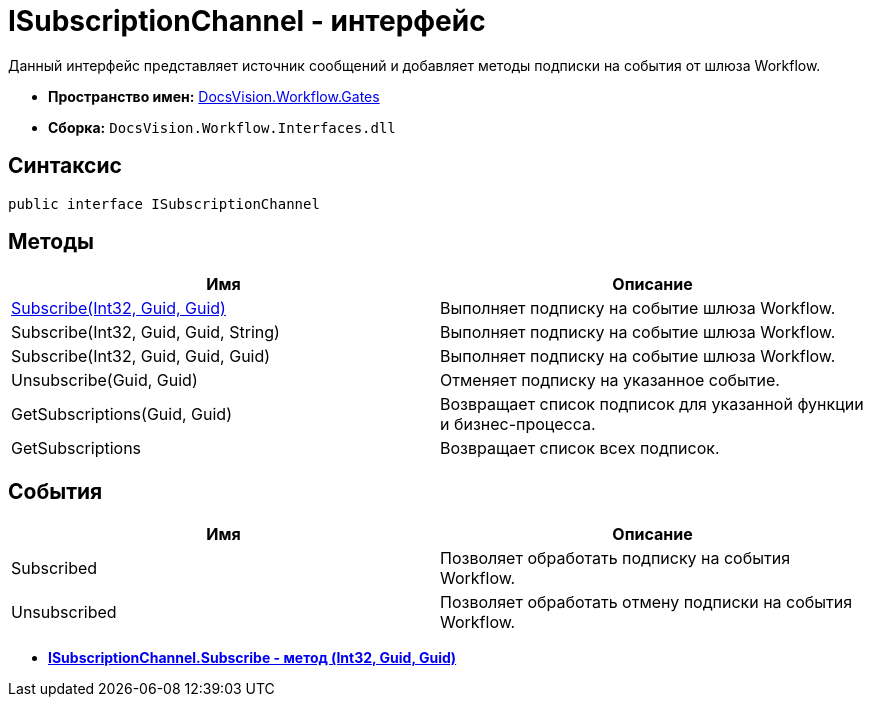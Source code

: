 = ISubscriptionChannel - интерфейс

Данный интерфейс представляет источник сообщений и добавляет методы подписки на события от шлюза Workflow.

* *Пространство имен:* xref:api/DocsVision/Workflow/Gates/Gates_NS.adoc[DocsVision.Workflow.Gates]
* *Сборка:* `DocsVision.Workflow.Interfaces.dll`

== Синтаксис

[source,csharp]
----
public interface ISubscriptionChannel
----

== Методы

[cols=",",options="header"]
|===
|Имя |Описание
|xref:api/DocsVision/Workflow/Gates/ISubscriptionChannel.Subscribe_MT.adoc[Subscribe(Int32, Guid, Guid)] |Выполняет подписку на событие шлюза Workflow.
|Subscribe(Int32, Guid, Guid, String) |Выполняет подписку на событие шлюза Workflow.
|Subscribe(Int32, Guid, Guid, Guid) |Выполняет подписку на событие шлюза Workflow.
|Unsubscribe(Guid, Guid) |Отменяет подписку на указанное событие.
|GetSubscriptions(Guid, Guid) |Возвращает список подписок для указанной функции и бизнес-процесса.
|GetSubscriptions |Возвращает список всех подписок.
|===

== События

[cols=",",options="header"]
|===
|Имя |Описание
|Subscribed |Позволяет обработать подписку на события Workflow.
|Unsubscribed |Позволяет обработать отмену подписки на события Workflow.
|===

* *xref:api/DocsVision/Workflow/Gates/ISubscriptionChannel.Subscribe_MT.adoc[ISubscriptionChannel.Subscribe - метод (Int32, Guid, Guid)]* +
